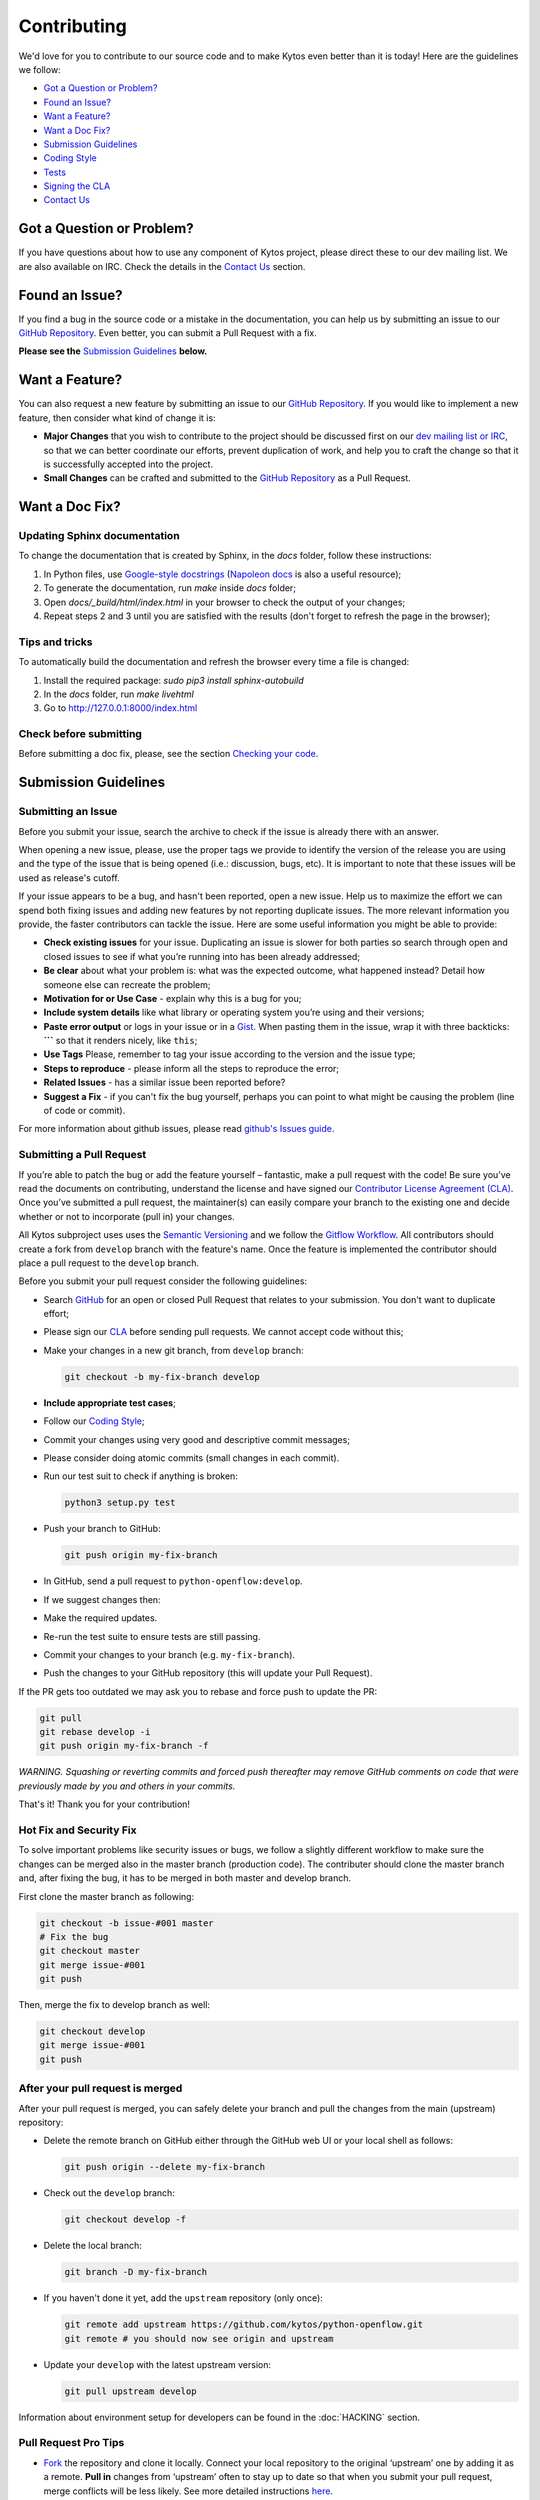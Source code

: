 Contributing
============

We'd love for you to contribute to our source code and to make Kytos even better
than it is today! Here are the guidelines we follow:

- `Got a Question or Problem?`_
- `Found an Issue?`_
- `Want a Feature?`_
- `Want a Doc Fix?`_
- `Submission Guidelines`_
- `Coding Style`_
- `Tests`_
- `Signing the CLA`_
- `Contact Us`_

Got a Question or Problem?
--------------------------

If you have questions about how to use any component of Kytos project, please
direct these to our dev mailing list. We are also available on IRC. Check the
details in the `Contact Us`_ section.

Found an Issue?
---------------

If you find a bug in the source code or a mistake in the documentation, you can
help us by submitting an issue to our `GitHub Repository <https://github.com/kytos/python-openflow/issues>`__. Even better,
you can submit a Pull Request with a fix.

**Please see the** `Submission Guidelines`_ **below.**

Want a Feature?
---------------

You can also request a new feature by submitting an issue to our `GitHub
Repository <https://github.com/kytos/python-openflow/issues>`__.
If you would like to implement a new feature, then consider what kind of change
it is:

- **Major Changes** that you wish to contribute to the project should be
  discussed first on our `dev mailing list or IRC <Contact Us_>`_, so that
  we can better coordinate our efforts, prevent duplication of work, and help
  you to craft the change so that it is successfully accepted into the project.

- **Small Changes** can be crafted and submitted to the `GitHub Repository
  <github.com/kytos/python-openflow>`__ as a Pull Request.

Want a Doc Fix?
---------------

Updating Sphinx documentation
~~~~~~~~~~~~~~~~~~~~~~~~~~~~~

To change the documentation that is created by Sphinx, in the `docs` folder,
follow these instructions:

1. In Python files, use
   `Google-style docstrings <https://google.github.io/styleguide/pyguide.html?showone=Comments#Comments>`_
   (`Napoleon docs <http://sphinxcontrib-napoleon.readthedocs.io/en/latest/example_google.html>`_
   is also a useful resource);
2. To generate the documentation, run `make` inside `docs` folder;
3. Open `docs/_build/html/index.html` in your browser to check the output of
   your changes;
4. Repeat steps 2 and 3 until you are satisfied with the results (don't forget
   to refresh the page in the browser);

Tips and tricks
~~~~~~~~~~~~~~~

To automatically build the documentation and refresh the browser every time a
file is changed:

1. Install the required package: `sudo pip3 install sphinx-autobuild`
2. In the `docs` folder, run `make livehtml`
3. Go to http://127.0.0.1:8000/index.html

Check before submitting
~~~~~~~~~~~~~~~~~~~~~~~
Before submitting a doc fix, please, see the section `Checking your code`_.

Submission Guidelines
---------------------

Submitting an Issue
~~~~~~~~~~~~~~~~~~~

Before you submit your issue, search the archive to check if the issue is
already there with an answer.

When opening a new issue, please, use the proper tags we provide to identify
the version of the release you are using and the type of the issue that is being
opened (i.e.: discussion, bugs, etc). It is important to note that these issues
will be used as release's cutoff.

If your issue appears to be a bug, and hasn't been reported, open a new issue.
Help us to maximize the effort we can spend both fixing issues and adding new
features by not reporting duplicate issues. The more relevant information you
provide, the faster contributors can tackle the issue. Here are some useful
information you might be able to provide:

-  **Check existing issues** for your issue. Duplicating an issue is slower for
   both parties so search through open and closed issues to see if what you’re
   running into has been already addressed;
-  **Be clear** about what your problem is: what was the expected outcome, what
   happened instead? Detail how someone else can recreate the problem;
-  **Motivation for or Use Case** - explain why this is a bug for you;
-  **Include system details** like what library or operating system you’re
   using and their versions;
-  **Paste error output** or logs in your issue or in a `Gist <http://gist.github.com/>`__. When
   pasting them in the issue, wrap it with three backticks: **\`\`\`** so that it
   renders nicely, like ``this``;
-  **Use Tags** Please, remember to tag your issue according to the version and
   the issue type;
-  **Steps to reproduce** - please inform all the steps to reproduce the error;
-  **Related Issues** - has a similar issue been reported before?
-  **Suggest a Fix** - if you can't fix the bug yourself, perhaps you can point
   to what might be causing the problem (line of code or commit).

For more information about github issues, please read `github's Issues
guide <https://guides.github.com/features/issues/>`__.

Submitting a Pull Request
~~~~~~~~~~~~~~~~~~~~~~~~~

If you’re able to patch the bug or add the feature yourself – fantastic, make a
pull request with the code! Be sure you’ve read the documents on contributing,
understand the license and have signed our `Contributor License Agreement
(CLA) <Signing the CLA_>`_. Once you’ve submitted a pull request, the maintainer(s) can
easily compare your branch to the existing one and decide whether or not to
incorporate (pull in) your changes.

All Kytos subproject uses uses the `Semantic Versioning <http://semver.org/>`_ and we follow
the `Gitflow Workflow <https://www.atlassian.com/git/tutorials/comparing-workflows/gitflow-workflow>`_. All contributors should create a fork from
``develop`` branch with the feature's name. Once the feature is implemented the
contributor should place a pull request to the ``develop`` branch.

Before you submit your pull request consider the following guidelines:

-  Search `GitHub <https://github.com/kytos/python-openflow/pulls>`__ for an open or
   closed Pull Request that relates to your submission. You don't want to
   duplicate effort;
-  Please sign our `CLA <Signing the CLA_>`_ before sending pull requests. We cannot accept
   code without this;
-  Make your changes in a new git branch, from ``develop`` branch:

   .. code:: shell

       git checkout -b my-fix-branch develop

-  **Include appropriate test cases**;
-  Follow our `Coding Style`_;
-  Commit your changes using very good and descriptive commit messages;
-  Please consider doing atomic commits (small changes in each commit).
-  Run our test suit to check if anything is broken:

   .. code:: shell

       python3 setup.py test

-  Push your branch to GitHub:

   .. code:: shell

       git push origin my-fix-branch

-  In GitHub, send a pull request to ``python-openflow:develop``.
-  If we suggest changes then:
-  Make the required updates.
-  Re-run the test suite to ensure tests are still passing.
-  Commit your changes to your branch (e.g. ``my-fix-branch``).
-  Push the changes to your GitHub repository (this will update your Pull
   Request).

If the PR gets too outdated we may ask you to rebase and force push to update
the PR:

.. code:: shell

    git pull
    git rebase develop -i
    git push origin my-fix-branch -f

*WARNING. Squashing or reverting commits and forced push thereafter may remove
GitHub comments on code that were previously made by you and others in your
commits.*

That's it! Thank you for your contribution!

Hot Fix and Security Fix
~~~~~~~~~~~~~~~~~~~~~~~~

To solve important problems like security issues or bugs, we follow a slightly
different workflow to make sure the changes can be merged also in the master
branch (production code). The contributer should clone the master branch and,
after fixing the bug, it has to be merged in both master and develop branch.

First clone the master branch as following:

.. code:: bash

    git checkout -b issue-#001 master
    # Fix the bug
    git checkout master
    git merge issue-#001
    git push

Then, merge the fix to develop branch as well:

.. code:: shell

    git checkout develop
    git merge issue-#001
    git push

After your pull request is merged
~~~~~~~~~~~~~~~~~~~~~~~~~~~~~~~~~

After your pull request is merged, you can safely delete your branch and pull
the changes from the main (upstream) repository:

-  Delete the remote branch on GitHub either through the GitHub web UI or your
   local shell as follows:

   .. code:: shell

       git push origin --delete my-fix-branch

-  Check out the ``develop`` branch:

   .. code:: shell

       git checkout develop -f

-  Delete the local branch:

   .. code:: shell

       git branch -D my-fix-branch

-  If you haven't done it yet, add the ``upstream`` repository (only once):

   .. code:: shell

       git remote add upstream https://github.com/kytos/python-openflow.git
       git remote # you should now see origin and upstream

-  Update your ``develop`` with the latest upstream version:

   .. code:: shell

       git pull upstream develop

Information about environment setup for developers can be found in the
:doc:`HACKING` section.

Pull Request Pro Tips
~~~~~~~~~~~~~~~~~~~~~

-  `Fork <http://guides.github.com/activities/forking/>`__ the repository
   and clone it locally. Connect your local repository to the original
   ‘upstream’ one by adding it as a remote. **Pull in** changes from ‘upstream’
   often to stay up to date so that when you submit your pull request, merge
   conflicts will be less likely. See more detailed instructions
   `here <https://help.github.com/articles/syncing-a-fork>`__.
-  **Create** a `branch <http://guides.github.com/introduction/flow/>`__ for
   your edits.
-  **Be clear** about what problem is occurring and how someone can recreate
   that problem or why your feature will help. Then be equally as clear about
   the steps you took to make your changes.
-  **It’s best to test**. Run your changes against any existing tests if they
   exist and create new ones when needed, trying to cover all your code.
   Whether tests exist or not, make sure your changes don’t break the existing
   project.
-  **Contribute using the project style** to the best of your abilities.
   This may mean using indents, semi colons or comments differently than you
   would in your own repository, but makes it easier for the maintainer to
   merge, others to understand and maintain it in the future.

Open Pull Requests
~~~~~~~~~~~~~~~~~~

Once you’ve opened a pull request, a discussion will start around your proposed
changes. Other contributors and users may chime in, but ultimately the decision
is made by the maintainer(s). You may be asked to make some changes to your pull
request. If so, add more commits to your branch and push them – they’ll
automatically go into the existing pull request.

If your pull request is merged – great! If it is not, no sweat, it may not be
what the project maintainer had in mind, or they were already working on it.
This happens, so our recommendation is to take any feedback you’ve received and
go forth and pull request again – or create your own open source project
starting with the forked repository.

Code contribution steps review:
~~~~~~~~~~~~~~~~~~~~~~~~~~~~~~~

-  Fork the project & clone locally
-  Create an upstream remote and sync your local copy before you branch
-  Branch for each separate piece of work
-  Do the work, write good commit messages, and follow the project coding style
-  Push to your origin repository
-  Create a new PR in GitHub
-  Respond to any code review feedback

Coding style
------------

Code
~~~~

We follow `PEP8 <http://www.python.org/dev/peps/pep-0008/>`_,
`PEP20 <http://www.python.org/dev/peps/pep-0020/>`_ and, as a short resume,
`The Best of the Best Practices (BOBP) Guide for Python <https://gist.github.com/sloria/7001839>`_.

Documentation
~~~~~~~~~~~~~

For documentation, we follow pydocstyle (PEP257) and use Google-style
docstrings. More information about Google-style docstrings can be found in
the `Updating Sphinx documentation`_ section.


Checking your code
~~~~~~~~~~~~~~~~~~

We provide a setuptools command to check the style and also look for bugs in
the code. Make sure you don't add errors to the output of (in root folder):

.. code:: shell

    python3 setup.py lint

During development, you may prefer the faster version below. If you do, run the
command above at least in the end, before submitting your contribution, to
check for additional problems.

.. code:: shell

    python3 setup.py quick_lint

Tests
-----

This project tries to follow the TDD (Test Driven Development) process. Before
writing code to contribute, write the tests related to the functionality you
wish to implement and then write the code to pass this test.

More info about the tests can be found in the :doc:`HACKING` section.

Use the raw packet files
~~~~~~~~~~~~~~~~~~~~~~~~

We provide some files with raw packets to be used as input with the parser
library. Use theses files to test your features. To use our raw packet files,
please take a look inside ``raw`` directory.

Signing the CLA
---------------

Please `sign <http://kytos.io/cla/>`__ our Contributor License Agreement (CLA)
before sending pull requests. For any code changes to be accepted, the CLA
must be signed. It's a quick process, we promise!

Contact Us
----------

You can find us on the **#of-ng** IRC channel on **freenode.net** network.

There is also our dev mailing list:
**of-ng-dev** (at) **ncc** (dot) **unesp** (dot) **br**
